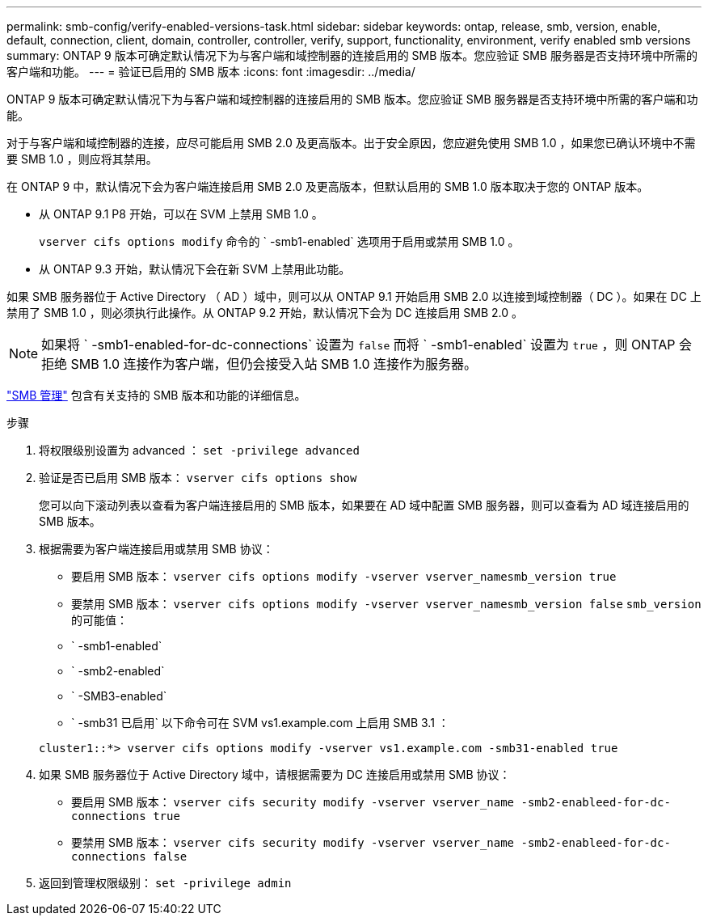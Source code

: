 ---
permalink: smb-config/verify-enabled-versions-task.html 
sidebar: sidebar 
keywords: ontap, release, smb, version, enable, default, connection, client, domain, controller, controller, verify, support, functionality, environment, verify enabled smb versions 
summary: ONTAP 9 版本可确定默认情况下为与客户端和域控制器的连接启用的 SMB 版本。您应验证 SMB 服务器是否支持环境中所需的客户端和功能。 
---
= 验证已启用的 SMB 版本
:icons: font
:imagesdir: ../media/


[role="lead"]
ONTAP 9 版本可确定默认情况下为与客户端和域控制器的连接启用的 SMB 版本。您应验证 SMB 服务器是否支持环境中所需的客户端和功能。

对于与客户端和域控制器的连接，应尽可能启用 SMB 2.0 及更高版本。出于安全原因，您应避免使用 SMB 1.0 ，如果您已确认环境中不需要 SMB 1.0 ，则应将其禁用。

在 ONTAP 9 中，默认情况下会为客户端连接启用 SMB 2.0 及更高版本，但默认启用的 SMB 1.0 版本取决于您的 ONTAP 版本。

* 从 ONTAP 9.1 P8 开始，可以在 SVM 上禁用 SMB 1.0 。
+
`vserver cifs options modify` 命令的 ` -smb1-enabled` 选项用于启用或禁用 SMB 1.0 。

* 从 ONTAP 9.3 开始，默认情况下会在新 SVM 上禁用此功能。


如果 SMB 服务器位于 Active Directory （ AD ）域中，则可以从 ONTAP 9.1 开始启用 SMB 2.0 以连接到域控制器（ DC ）。如果在 DC 上禁用了 SMB 1.0 ，则必须执行此操作。从 ONTAP 9.2 开始，默认情况下会为 DC 连接启用 SMB 2.0 。

[NOTE]
====
如果将 ` -smb1-enabled-for-dc-connections` 设置为 `false` 而将 ` -smb1-enabled` 设置为 `true` ，则 ONTAP 会拒绝 SMB 1.0 连接作为客户端，但仍会接受入站 SMB 1.0 连接作为服务器。

====
link:../smb-admin/index.html["SMB 管理"] 包含有关支持的 SMB 版本和功能的详细信息。

.步骤
. 将权限级别设置为 advanced ： `set -privilege advanced`
. 验证是否已启用 SMB 版本： `vserver cifs options show`
+
您可以向下滚动列表以查看为客户端连接启用的 SMB 版本，如果要在 AD 域中配置 SMB 服务器，则可以查看为 AD 域连接启用的 SMB 版本。

. 根据需要为客户端连接启用或禁用 SMB 协议：
+
** 要启用 SMB 版本： `vserver cifs options modify -vserver vserver_namesmb_version true`
** 要禁用 SMB 版本： `vserver cifs options modify -vserver vserver_namesmb_version false` `smb_version` 的可能值：
** ` -smb1-enabled`
** ` -smb2-enabled`
** ` -SMB3-enabled`
** ` -smb31 已启用` 以下命令可在 SVM vs1.example.com 上启用 SMB 3.1 ：


+
[listing]
----

cluster1::*> vserver cifs options modify -vserver vs1.example.com -smb31-enabled true
----
. 如果 SMB 服务器位于 Active Directory 域中，请根据需要为 DC 连接启用或禁用 SMB 协议：
+
** 要启用 SMB 版本： `vserver cifs security modify -vserver vserver_name -smb2-enableed-for-dc-connections true`
** 要禁用 SMB 版本： `vserver cifs security modify -vserver vserver_name -smb2-enableed-for-dc-connections false`


. 返回到管理权限级别： `set -privilege admin`

